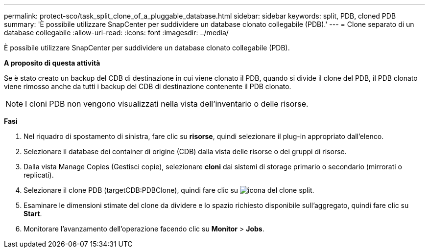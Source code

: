 ---
permalink: protect-sco/task_split_clone_of_a_pluggable_database.html 
sidebar: sidebar 
keywords: split, PDB, cloned PDB 
summary: 'È possibile utilizzare SnapCenter per suddividere un database clonato collegabile (PDB).' 
---
= Clone separato di un database collegabile
:allow-uri-read: 
:icons: font
:imagesdir: ../media/


[role="lead"]
È possibile utilizzare SnapCenter per suddividere un database clonato collegabile (PDB).

*A proposito di questa attività*

Se è stato creato un backup del CDB di destinazione in cui viene clonato il PDB, quando si divide il clone del PDB, il PDB clonato viene rimosso anche da tutti i backup del CDB di destinazione contenente il PDB clonato.


NOTE: I cloni PDB non vengono visualizzati nella vista dell'inventario o delle risorse.

*Fasi*

. Nel riquadro di spostamento di sinistra, fare clic su *risorse*, quindi selezionare il plug-in appropriato dall'elenco.
. Selezionare il database dei container di origine (CDB) dalla vista delle risorse o dei gruppi di risorse.
. Dalla vista Manage Copies (Gestisci copie), selezionare *cloni* dai sistemi di storage primario o secondario (mirrorati o replicati).
. Selezionare il clone PDB (targetCDB:PDBClone), quindi fare clic su image:../media/split_cone.gif["icona del clone split"].
. Esaminare le dimensioni stimate del clone da dividere e lo spazio richiesto disponibile sull'aggregato, quindi fare clic su *Start*.
. Monitorare l'avanzamento dell'operazione facendo clic su *Monitor* > *Jobs*.

